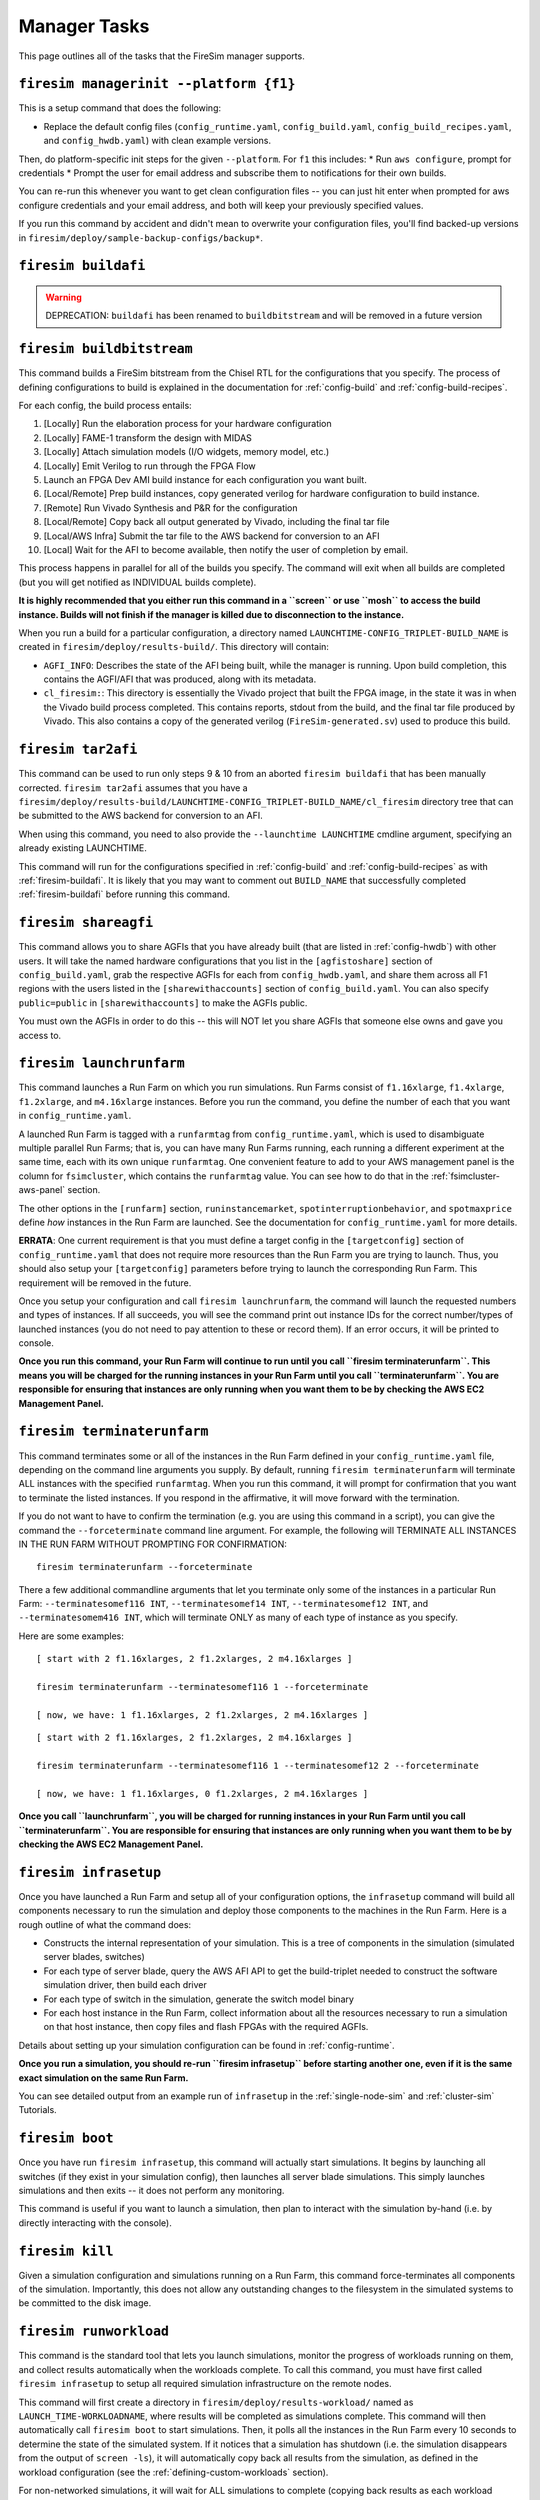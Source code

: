 Manager Tasks
========================

This page outlines all of the tasks that the FireSim manager supports.

.. _firesim-managerinit:

``firesim managerinit --platform {f1}``
---------------------------------------

This is a setup command that does the following:

* Replace the default config files (``config_runtime.yaml``, ``config_build.yaml``, ``config_build_recipes.yaml``, and ``config_hwdb.yaml``) with clean example versions.

Then, do platform-specific init steps for the given ``--platform``.  For ``f1`` this includes:
* Run ``aws configure``, prompt for credentials
* Prompt the user for email address and subscribe them to notifications for their own builds.

You can re-run this whenever you want to get clean configuration files -- you
can just hit enter when prompted for aws configure credentials and your email
address, and both will keep your previously specified values.

If you run this command by accident and didn't mean to overwrite your
configuration files, you'll find backed-up versions in
``firesim/deploy/sample-backup-configs/backup*``.

.. _firesim-buildafi:

``firesim buildafi``
----------------------

.. Warning:: DEPRECATION: ``buildafi`` has been renamed to ``buildbitstream`` and will be removed in a future version

.. _firesim-buildbitstream:

``firesim buildbitstream``
--------------------------

This command builds a FireSim bitstream from the Chisel RTL for the
configurations that you specify. The process of defining configurations to
build is explained in the documentation for :ref:`config-build` and
:ref:`config-build-recipes`.

For each config, the build process entails:

1. [Locally] Run the elaboration process for your hardware configuration

2. [Locally] FAME-1 transform the design with MIDAS

3. [Locally] Attach simulation models (I/O widgets, memory model, etc.)

4. [Locally] Emit Verilog to run through the FPGA Flow

5. Launch an FPGA Dev AMI build instance for each configuration you want built.

6. [Local/Remote] Prep build instances, copy generated verilog for hardware configuration to build instance.

7. [Remote] Run Vivado Synthesis and P&R for the configuration

8. [Local/Remote] Copy back all output generated by Vivado, including the final tar file

9. [Local/AWS Infra] Submit the tar file to the AWS backend for conversion to an AFI

10. [Local] Wait for the AFI to become available, then notify the user of completion by email.

This process happens in parallel for all of the builds you specify. The command
will exit when all builds are completed (but you will get notified as
INDIVIDUAL builds complete).

**It is highly recommended that you either run this command in a ``screen`` or use
``mosh`` to access the build instance. Builds will not finish if the manager is
killed due to disconnection to the instance.**

When you run a build for a particular configuration, a directory named
``LAUNCHTIME-CONFIG_TRIPLET-BUILD_NAME`` is created in ``firesim/deploy/results-build/``.
This directory will contain:

- ``AGFI_INFO``: Describes the state of the AFI being built, while the manager is running. Upon build completion, this contains the AGFI/AFI that was produced, along with its metadata.

- ``cl_firesim:``: This directory is essentially the Vivado project that built the FPGA image, in the state it was in when the Vivado build process completed. This contains reports, stdout from the build, and the final tar file produced by Vivado. This also contains a copy of the generated verilog (``FireSim-generated.sv``) used to produce this build.

.. _firesim-tar2afi:

``firesim tar2afi``
----------------------

This command can be used to run only steps 9 & 10 from an aborted ``firesim buildafi`` that has been
manually corrected. ``firesim tar2afi`` assumes that you have a
``firesim/deploy/results-build/LAUNCHTIME-CONFIG_TRIPLET-BUILD_NAME/cl_firesim``
directory tree that can be submitted to the AWS backend for conversion to an AFI.

When using this command, you need to also provide the ``--launchtime LAUNCHTIME`` cmdline argument,
specifying an already existing LAUNCHTIME.

This command will run for the configurations specified in :ref:`config-build` and
:ref:`config-build-recipes` as with :ref:`firesim-buildafi`.  It is likely that you may want
to comment out ``BUILD_NAME`` that successfully completed :ref:`firesim-buildafi` before
running this command.


.. _firesim-shareagfi:

``firesim shareagfi``
----------------------

This command allows you to share AGFIs that you have already built (that are
listed in :ref:`config-hwdb`) with other users. It will take the
named hardware configurations that you list in the ``[agfistoshare]`` section of
``config_build.yaml``, grab the respective AGFIs for each from
``config_hwdb.yaml``, and share them across all F1 regions with the users listed
in the ``[sharewithaccounts]`` section of ``config_build.yaml``. You can also specify ``public=public`` in ``[sharewithaccounts]`` to make the AGFIs public.

You must own the AGFIs in order to do this -- this will NOT let you share AGFIs
that someone else owns and gave you access to.


.. _firesim-launchrunfarm:

``firesim launchrunfarm``
---------------------------

This command launches a Run Farm on which you run simulations. Run Farms
consist of ``f1.16xlarge``, ``f1.4xlarge``, ``f1.2xlarge``, and ``m4.16xlarge`` instances.
Before you run the command, you define the number of each that you want in
``config_runtime.yaml``.

A launched Run Farm is tagged with a ``runfarmtag`` from
``config_runtime.yaml``, which is used to disambiguate multiple parallel Run
Farms; that is, you can have many Run Farms running, each running a different
experiment at the same time, each with its own unique ``runfarmtag``. One
convenient feature to add to your AWS management panel is the column for
``fsimcluster``, which contains the ``runfarmtag`` value. You can see how to do
that in the :ref:`fsimcluster-aws-panel` section.

The other options in the ``[runfarm]`` section, ``runinstancemarket``,
``spotinterruptionbehavior``, and ``spotmaxprice`` define *how* instances in
the Run Farm are launched. See the documentation for ``config_runtime.yaml`` for
more details.

**ERRATA**: One current requirement is that you must define a target config in
the ``[targetconfig]`` section of ``config_runtime.yaml`` that does not require
more resources than the Run Farm you are trying to launch. Thus, you should
also setup your ``[targetconfig]`` parameters before trying to launch the
corresponding Run Farm. This requirement will be removed in the future.

Once you setup your configuration and call ``firesim launchrunfarm``, the command
will launch the requested numbers and types of instances. If all succeeds, you
will see the command print out instance IDs for the correct number/types of
launched instances (you do not need to pay attention to these or record them).
If an error occurs, it will be printed to console.

**Once you run this command, your Run Farm will continue to run until you call
``firesim terminaterunfarm``. This means you will be charged for the running
instances in your Run Farm until you call ``terminaterunfarm``. You are
responsible for ensuring that instances are only running when you want them to
be by checking the AWS EC2 Management Panel.**

.. _firesim-terminaterunfarm:

``firesim terminaterunfarm``
-----------------------------

This command terminates some or all of the instances in the Run Farm defined
in your ``config_runtime.yaml`` file, depending on the command line arguments
you supply. By default, running ``firesim terminaterunfarm`` will terminate
ALL instances with the specified ``runfarmtag``. When you run this command,
it will prompt for confirmation that you want to terminate the listed instances.
If you respond in the affirmative, it will move forward with the termination.

If you do not want to have to confirm the termination (e.g. you are using this
command in a script), you can give the command the ``--forceterminate`` command
line argument. For example, the following will TERMINATE ALL INSTANCES IN THE
RUN FARM WITHOUT PROMPTING FOR CONFIRMATION:

::

    firesim terminaterunfarm --forceterminate


There a few additional commandline arguments that let you terminate only
some of the instances in a particular Run Farm: ``--terminatesomef116 INT``,
``--terminatesomef14 INT``, ``--terminatesomef12 INT``, and
``--terminatesomem416 INT``, which will terminate ONLY as many of each type of
instance as you specify.

Here are some examples:

::

    [ start with 2 f1.16xlarges, 2 f1.2xlarges, 2 m4.16xlarges ]

    firesim terminaterunfarm --terminatesomef116 1 --forceterminate

    [ now, we have: 1 f1.16xlarges, 2 f1.2xlarges, 2 m4.16xlarges ]


::

    [ start with 2 f1.16xlarges, 2 f1.2xlarges, 2 m4.16xlarges ]

    firesim terminaterunfarm --terminatesomef116 1 --terminatesomef12 2 --forceterminate

    [ now, we have: 1 f1.16xlarges, 0 f1.2xlarges, 2 m4.16xlarges ]


**Once you call ``launchrunfarm``, you will be charged for running instances in
your Run Farm until you call ``terminaterunfarm``. You are responsible for
ensuring that instances are only running when you want them to be by checking
the AWS EC2 Management Panel.**


.. _firesim-infrasetup:

``firesim infrasetup``
-------------------------

Once you have launched a Run Farm and setup all of your configuration options,
the ``infrasetup`` command will build all components necessary to run the
simulation and deploy those components to the machines in the Run Farm. Here
is a rough outline of what the command does:

- Constructs the internal representation of your simulation. This is a tree of
  components in the simulation (simulated server blades, switches)
- For each type of server blade, query the AWS AFI API to get the build-triplet
  needed to construct the software simulation driver, then build each driver
- For each type of switch in the simulation, generate the switch model binary
- For each host instance in the Run Farm, collect information about all the
  resources necessary to run a simulation on that host instance, then copy
  files and flash FPGAs with the required AGFIs.

Details about setting up your simulation configuration can be found in
:ref:`config-runtime`.

**Once you run a simulation, you should re-run ``firesim infrasetup`` before
starting another one, even if it is the same exact simulation on the same Run
Farm.**

You can see detailed output from an example run of ``infrasetup`` in the
:ref:`single-node-sim` and :ref:`cluster-sim` Tutorials.

.. _firesim-boot:

``firesim boot``
-------------------

Once you have run ``firesim infrasetup``, this command will actually start
simulations. It begins by launching all switches (if they exist in your
simulation config), then launches all server blade simulations. This simply
launches simulations and then exits -- it does not perform any monitoring.

This command is useful if you want to launch a simulation, then plan to
interact with the simulation by-hand (i.e. by directly interacting with the
console).


.. _firesim-kill:

``firesim kill``
-------------------

Given a simulation configuration and simulations running on a Run Farm, this
command force-terminates all components of the simulation. Importantly, this
does not allow any outstanding changes to the filesystem in the simulated
systems to be committed to the disk image.


.. _firesim-runworkload:

``firesim runworkload``
--------------------------

This command is the standard tool that lets you launch simulations, monitor the
progress of workloads running on them, and collect results automatically when
the workloads complete. To call this command, you must have first called
``firesim infrasetup`` to setup all required simulation infrastructure on the
remote nodes.

This command will first create a directory in ``firesim/deploy/results-workload/``
named as ``LAUNCH_TIME-WORKLOADNAME``, where results will be completed as simulations
complete.
This command will then automatically call ``firesim boot`` to start simulations.
Then, it polls all the instances in the Run Farm every 10 seconds to determine
the state of the simulated system. If it notices that a simulation has shutdown
(i.e. the simulation disappears from the output of ``screen -ls``), it will
automatically copy back all results from the simulation, as defined in the
workload configuration (see the :ref:`defining-custom-workloads` section).

For
non-networked simulations, it will wait for ALL simulations to complete (copying
back results as each workload completes), then exit.

For
globally-cycle-accurate networked simulations, the global simulation will stop
when any single node powers off. Thus, for these simulations, ``runworkload``
will copy back results from all nodes and force them to terminate by calling
``kill`` when ANY SINGLE ONE of them shuts down cleanly.

A simulation shuts down cleanly when the workload running on the simulator calls ``poweroff``.

.. _firesim-runcheck:

``firesim runcheck``
----------------------

This command is provided to let you debug configuration options without launching
instances. In addition to the output produced at command line/in the log, you will
find a pdf diagram of the topology you specify, annotated with information about
the workloads, hardware configurations, and abstract host mappings for each
simulation (and optionally, switch) in your design. These diagrams are located
in ``firesim/deploy/generated-topology-diagrams/``, named after your topology.

Here is an example of such a diagram (click to expand/zoom):

.. figure:: runcheck_example.png
   :scale: 50 %
   :alt: Example diagram from running ``firesim runcheck``

   Example diagram for an 8-node cluster with one ToR switch


